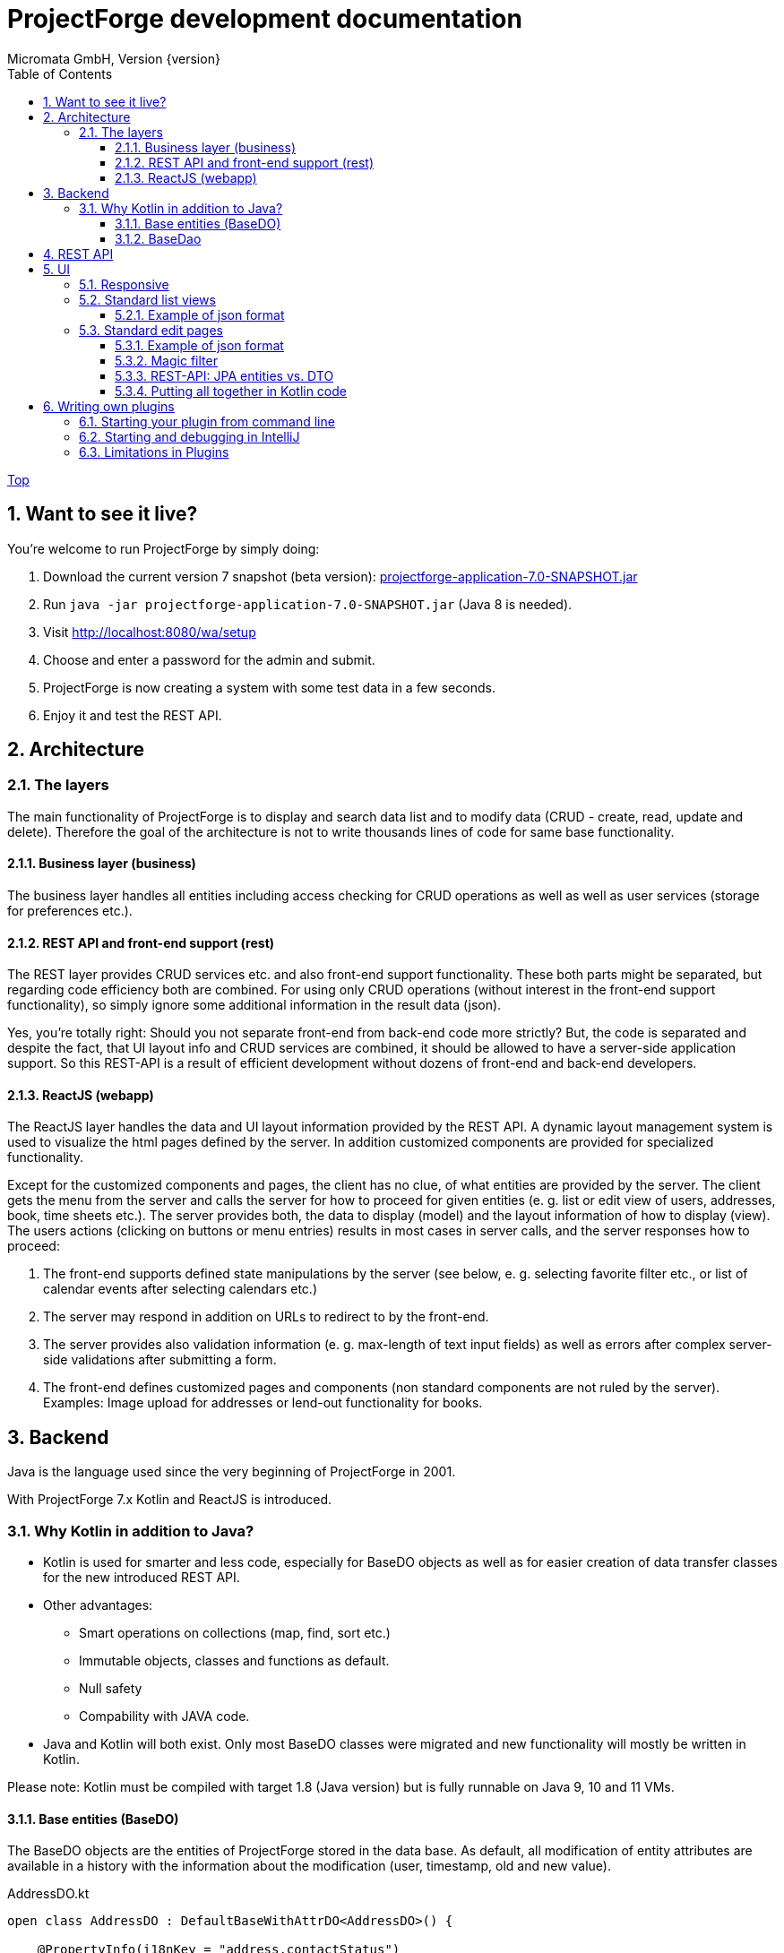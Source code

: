 ProjectForge development documentation
=======================================
Micromata GmbH, Version {version}
:toc:
:toclevels: 4

:last-update-label: Copyright (C) 2019, Last updated

ifdef::env-github,env-browser[:outfilesuffix: .adoc]
link:index{outfilesuffix}[Top]

:sectnums:

== Want to see it live?
You're welcome to run ProjectForge by simply doing:

1. Download the current version 7 snapshot (beta version): https://sourceforge.net/projects/pforge/files/ProjectForge/Snapshots/projectforge-application-7.0-SNAPSHOT.jar/download[projectforge-application-7.0-SNAPSHOT.jar]
2. Run `java -jar projectforge-application-7.0-SNAPSHOT.jar` (Java 8 is needed).
3. Visit http://localhost:8080/wa/setup
4. Choose and enter a password for the admin and submit.
5. ProjectForge is now creating a system with some test data in a few seconds.
6. Enjoy it and test the REST API.


== Architecture

=== The layers

The main functionality of ProjectForge is to display and search data list and to modify data (CRUD - create, read, update and delete). Therefore the
goal of the architecture is not to write thousands lines of code for same base functionality.

==== Business layer (business)

The business layer handles all entities including access checking for CRUD operations as well as well as user services (storage for preferences etc.).


==== REST API and front-end support (rest)

The REST layer provides CRUD services etc. and also front-end support functionality. These both parts might be separated, but regarding code efficiency both are combined.
For using only CRUD operations (without interest in the front-end support functionality), so simply ignore some additional information in the result data (json).

Yes, you're totally right: Should you not separate front-end from back-end code more strictly? But, the code is separated and despite the fact, that UI layout info and CRUD services are combined, it should be allowed
to have a server-side application support. So this REST-API is a result of efficient development without dozens of front-end and back-end developers.

==== ReactJS (webapp)

The ReactJS layer handles the data and UI layout information provided by the REST API. A dynamic layout management system is used to visualize the
html pages defined by the server. In addition customized components are provided for specialized functionality.

Except for the customized components and pages, the client has no clue, of what entities are provided by the server. The client gets the menu from the server and
calls the server for how to proceed for given entities (e. g. list or edit view of users, addresses, book, time sheets etc.). The server provides both, the data
to display (model) and the layout information of how to display (view).
The users actions (clicking on buttons or menu entries) results in most cases in server calls, and the server responses how to proceed:

1. The front-end supports defined state manipulations by the server (see below, e. g. selecting favorite filter etc., or list of calendar events after selecting calendars etc.)
2. The server may respond in addition on URLs to redirect to by the front-end.
3. The server provides also validation information (e. g. max-length of text input fields) as well as errors after complex server-side validations after submitting a form.
4. The front-end defines customized pages and components (non standard components are not ruled by the server). Examples: Image upload for addresses or lend-out functionality for books.


== Backend

Java is the language used since the very beginning of ProjectForge in 2001.

With ProjectForge 7.x Kotlin and ReactJS is introduced.

=== Why Kotlin in addition to Java?
* Kotlin is used for smarter and less code, especially for BaseDO objects as well as for easier creation of data transfer classes for the new introduced REST API.
* Other advantages:
  ** Smart operations on collections (map, find, sort etc.)
  ** Immutable objects, classes and functions as default.
  ** Null safety
  ** Compability with JAVA code.
* Java and Kotlin will both exist. Only most BaseDO classes were migrated and new functionality will mostly be written in Kotlin.

Please note: Kotlin must be compiled with target 1.8 (Java version) but is fully runnable on Java 9, 10 and 11 VMs.

==== Base entities (BaseDO)
The BaseDO objects are the entities of ProjectForge stored in the data base. As default, all modification of entity attributes are available in a history with the information about the modification (user, timestamp, old and new value).

.AddressDO.kt
[#src-listing]
[source,java]
----
open class AddressDO : DefaultBaseWithAttrDO<AddressDO>() {

    @PropertyInfo(i18nKey = "address.contactStatus")
    @Field
    open var contactStatus = ContactStatus.ACTIVE

    @PropertyInfo(i18nKey = "name", required = true)
    @Field
    @get:Column(length = 255)
    open var name: String? = null

    @PropertyInfo(i18nKey = "address.phone", additionalI18nKey = "address.business")
    @Field
    @get:Column(length = 255)
    open var businessPhone: String? = null
    ...
}

----

[NOTE]
====
BaseDO classes must be declared as open as well as all properties. Otherwise JPA/Hibernate isn't able to proxy these objects and lazy loading isn't supported.
====

As example some parts of `AddressDO.kt` are shown and described below:

|===
|`@PropertyInfo` | The given `i18nKey` is used for translating the field label and will be served for the frontend(s).
The optional given `additionalI18nKey` is used for having an additional translated label, in the example there are different phone numbers, categorized as business or private.
|`@Field`|This database field will be indexed and available for a full text search as well as for specifying search values for this field by the user.
|`@get:Column(length=255)` | JPA annotations. The JPA annotations are available as Meta information from all parts and will be served for the frontends, e. g. for
defining the html field `max-length` of input fields.
|Property type|The property type is also available as Meta information also for the clients. The input fields of the frontend may be autodetected (string, date picker, user selectors, drop down choices for enums etc.)
|===

.ContactStatus.java
[#src-listing]
[source,java]
----
public enum ContactStatus implements I18nEnum
{
  ACTIVE("active"), NON_ACTIVE("nonActive"), DEPARTED("departed");

  public String getI18nKey()
  {
    return "address.contactStatus." + key;
  }
  ...
}
----
The enumerations of type `I18nEnum` are also designed for auto translation purposes. The field `contactStatus` will be presented as a drop down choice field with translated
labels.

==== BaseDao
The BaseDao classes provide all CRUD operations for the BaseDO entities and will handle the access rights. No user is able to select or modify entities without the required access rights.

The implementation of BaseDao for entities, such as users, addresses, books etc. extends the BaseDao object by defining the access rights and additional special functionality. The base CRUD functionality including access
checks, history service etc. will be inherited.

== REST API

Since version 7.0 ProjectForge provides all CRUD operations through a REST API and much more. The user's access rights will be checked. For available standard REST calls you
may refer the REST calls described in the UI section below.

== UI
The new UI is based on REST and ReactJS. The ReactJS code includes a dynamic auto layout component for standard components, such as:

For developing ProjectForge's frontend, please refer: https://github.com/micromata/projectforge/tree/develop/projectforge-webapp

|===
|Input | Html input fields (text, date picker with text input etc.)
|Select boxes | For selecting values for e. g. enums (auto completion and asynchronous are calls supported.)
|Multi select | Select field for selecting multi values (auto completion, asynchronous). This may be used for selecting values as well as of selecting entities assigned to current object, e. g. users may assigned to groups or calendars are selectable for displaying.
|Fieldset|Fieldsets with titles and length settings (Bootstrap grid system is supported)
|Columns|Columns with length settings (Bootstrap grid system is supported)
|Tables|For displaying result sets etc.
|Customized fields|You may register customized UI components which will be used for displaying and modifiing values. Refer the image upload for addresses as an example.
|...|...
|===

=== Responsive
Bootstrap is used and responsive layout control is fully supported.

=== Standard list views

Available REST calls:

[cols=3*,options="header"]
|===
|Rest call|Description|Return values

|`rs/address/initialList`
|Initial call for displaying a list including layout, recent filter settings, result data and favorites.
a|* UI layout (available filter options, columns of the result data, page menu items, ...)
* Recent used filter settings by the user.
* Available personal favorites.
* Result set for recent filter.

|`rs/address/list`
|Call with current filter settings as POST parameter after clicking the search button.
a|* Result set matching the given filter settings.

|`rs/address/filter/create`
|For creating a new favorite filter. The current filter settings of the UI including the specified name of the new filter are required.
a|* filter (new current filter)

|`rs/address/filter/select?id={filterId}`
|For selecting a previous stored favorite filter. Same parameter as for initialList will be returned.
a|* UI layout
  * New filter settings from selected favorite.
  * Result set matching the new selected filter.

|`rs/address/filter/update`
|For updating the current filter with the new filter settings done by the user.
|

|`rs/address/filter/delete`
|For deleting a favorite filter.
a|* Modified list of available favorites.

|`rs/address/filter/reset`
|Resets the current filter by default values.
a|* The default filter.


|`rs/address/reindexFull`
|For rebuilding the full search index for the enties (e. g. all addresses).
|
|===

==== Example of json format

.rs/address/initialList
[#src-listing]
[source,json]
----
{
  "ui": {
    "title": "Address list",
    "layout": [
      {
        "id": "resultSet",
        "type": "TABLE",
        "key": "el-1",
        "columns": [
          {
            "id": "address.lastUpdate",
            "title": "modified",
            "dataType": "DATE",
            "sortable": true,
            "formatter": "DATE",
            "type": "TABLE_COLUMN",
            "key": "el-2"
          },
     ...
    "namedContainers": [
     {
        "id": "searchFilter",
        "content": [
          {
            "id": "name",
            "filterType": "STRING",
            "label": "Name",
            "type": "FILTER_ELEMENT",
            "key": "name"
          },
          {
            "id": "contactStatus",
            "type": "SELECT",
            "key": null,
            "required": true,
            "multi": true,
            "label": "Contact status",
            "labelProperty": "label",
            "valueProperty": "value",
            "values": [
              {
                "value": "ACTIVE",
                "label": "active"
              },
              {
                "value": "NON_ACTIVE",
                "label": "non-active"
              },
              ...
            ]
          },
          {
            "id": "modifiedByUser",
            "label": "modified by",
            "autoCompletion": {
              "minChars": 2,
              "url": "user/ac"
            },
            "type": "FILTER_ELEMENT",
            "key": "modifiedByUser",
            "filterType": "OBJECT"
          },
          {
            "id": "modifiedInterval",
            "label": "Time of modification",
            "openInterval": true,
            "selectors": [
              "YEAR",
              "MONTH",
              "WEEK",
              "DAY",
              "UNTIL_NOW"
            ],
            "type": "FILTER_ELEMENT",
            "key": "modifiedInterval",
            "filterType": "TIME_STAMP"
          },
       ...
   "actions": [
      {
        "id": "reset",
        "title": "Reset",
        "style": "danger",
        "type": "BUTTON",
        "key": "el-17"
      },
      {
        "id": "search",
    ...
    "translations": {
      "select.placeholder": "Select...",
      "task.title.list.select": "Select structure element",
      "favorites": "Favorites",
      "favorite.addNew": "Add new favorite",
     ...
    "pageMenu": [
      {
        "id": "address.writeSMS",
        "title": "Write a text message",
        "i18nKey": "address.tooltip.writeSMS",
        "url": "wa/sendSms"
      },
      ...
  "data": {
    "resultSet": [
      {
        "address": {
          "name": "Reinhard",
        ...
  "filterFavorites": [
    {
      "id": 3,
      "name": "People of Kassel"
    },
    ...
----

Explanation
|===
|`ui`|Contains the page title and the layout information for the dynamic layout render engine (ReactJS).
|`namedContainer`|Contains containers usable by the front-end, such as search filter and filter options.
|`actions`|The action buttons to display and handle by the front-end.
|`translations`|All required translations usable by the front-end for i18n.
|`pageMenu`|The context menu to show on the list page including the actions to execute by the front-end.
|`data`|Contains the result set with all result data matching the current filter settings.
|`filterFavorites`|List of personal named filter favorites customizable by the user.
|`key`|The key attribute is a service for the React client: a unique key for elements of a collection is needed by ReactJS.
|===

Visit http://localhost:8080/rs/address/initialList for a full example. Please login in your browser first: http://localhost:8080

=== Standard edit pages

Available REST calls:

[cols=3*,options="header"]
|===
|Rest call|Description|Return values

|`rs/address/{id}`
|Only the entity with the given id will be returned (not used by React frontend).
a|* The pure data object.

|`rs/address/edit?id={id}`
|Initial call for editing. If id is not given, the layout for creating a new object is returned.
a|* UI layout including action buttons.
* The object data (default values for new objects or all values for editing existing objects).

|`rs/address/history/{id}`
|For getting the complete history of changes of the given object.
a|* All entries of the history of changes.

|`rs/address/ac?property={property}&search={search}`
|Autocompletion: for searching all used property values (e. g. used locations of time sheets).
a|* All matching property values.

|`rs/address/ac?&search={search}`
|Autocompletion: for full text searching all objects matching the given search string.
a|* All matching objects (e. g. addresses).

|`rs/address/history/{id}`
|For getting the complete history of changes of the given object.
a|* All entries of the history of changes.

|`rs/address/saveorupdate`
|For saving or updating objects.
a|* The new URL to redirect, if any.

|`rs/address/clone`
|For cloning the current displayed object. Returns the initial UI layout for new objects including the create button instead of delete and update.
a|* UI layout including action buttons.
* The object as clone without id.

|`rs/address/markAsDeleted`
|For marking historizable objects as deleted. Fails for non historizable entities.
a|

|`rs/address/delete`
|For deleting objects from the data base without undo option. Fails for historizable entities.
a|

|`rs/address/cancel`
|Cancel the edit page.
a|* The new URL to redirect to.
|===

==== Example of json format

.rs/address/edit?id={id}
[source,json]
----
{
  "data": {
    "contactStatus": "ACTIVE",
    "name": "Schmidt",
    ...
  },
  "ui": {
    "title": "Edit address",
    "layout": [
      {
        "content": [
          {
            "length": 12,
            "type": "FIELDSET",
            "key": "el-2",
            "content": [
              ...
            {
              "id": "addressStatus",
              "type": "SELECT",
              "key": "el-9",
              "required": true,
              "label": "Address status",
              "values": [
                  {
                     "value": "UPTODATE",
                     ...
                  }]
            },
            ...
            {
              "id": "name",
              "maxLength": 255,
              "required": true,
              "focus": true,
              "dataType": "STRING",
              "label": "Name",
              "type": "INPUT",
              "key": "el-24"
            },
            ...
    "actions": [
      {
        "id": "cancel",
        "title": "Cancel",
        "style": "danger",
        "type": "BUTTON",
        "key": "el-137",
        "responseAction": {
          "url": "address/cancel",
          "targetType": "POST"
        }
      },
      {
        "id": "markAsDeleted",
        "title": "Mark as deleted",
        "style": "warning",
        "type": "BUTTON",
        "key": "el-138",
        "responseAction": {
          "url": "address/markAsDeleted",
          "targetType": "DELETE"
        }
      },
      {
        "id": "update",
        "title": "Save",
        "style": "primary",
        "default": true,
        "type": "BUTTON",
        "key": "el-140",
        "responseAction": {
          "url": "address/saveorupdate",
          "targetType": "POST"
        }
      }
      ...
    ],
    "pageMenu": [
      {
        "id": "address.printView",
        "title": "print view",
        "i18nKey": "printView",
        "url": "wa/addressView?id=2",
        "type": "REDIRECT"
      },
      ...
    "translations": {
      "file.upload.dropArea": "Select a file, or drop it here.",
      "label.historyOfChanges": "History of changes",
      ...
----

Explanation
|===
|`data`|Contains the result set with all result data matching the current filter settings.
|`ui`|Contains the page title and the layout information for the dynamic layout render engine (ReactJS).
|`actions`|The action buttons to display and handle by the front-end.
|`pageMenu`|The context menu to show on the list page including the actions to execute by the front-end.
|`translations`|All required translations usable by the front-end for i18n.
|`key`|The key attribute is a service for the React client: a unique key for elements of a collection is needed by ReactJS.
|===

Visit http://localhost:8080/rs/address/edit?id=128 for a full example. May-be another id is needed, so refer the initilList for address id's
 (`data.resultSet.address.id`, not tenant's id)!  Please login in your browser first: http://localhost:8080


==== Magic filter

An example filter for querying a result set:

image::images/Books-magicfilter.png[]

.MagicFilter.json
[source,json]
----
   "entries": [
      {
        "search": "fin"
      },
      {
        "field": "modifiedByUser",
        "value": {
          "id": 2,
          "deleted": false
        }
      },
      {
        "field": "title",
        "search": "java",
        "matchType": "STARTS_WITH"
      },
      {
        "field": "modifiedInterval",
        "fromValue": "2019-04-28'T'10:00:05.000Z",
        "toValue": "2019-04-28'T'17:00:05.000Z"
      },
      {
        "field": "yearOfPublishing",
        "fromValue": 2010
      },
      {
        "field": "type",
        "values": [
          "BOOK",
          "MAGAZINE"
        ]
      }
    ]
----

Explanation for filter settings:
|===
|`"search": "fin"`|Full text search (for all fields) with standard `matchType=STARTS_WITH`: `fin*`
|`"field": "modifiedByUser"`|Selects all entries modified by the given user.
|`"field": "title"`|Selects entries with the matching title.
|`"field": "modifiedInterval"`|Selects entries modified in the given time interval.
|`"field": "yearOfPublishing"`|Selects entries with the `yearOfPublishing` 2010 and newer.
|`"field": "type"`|Selects entries with the type matching one of the given values.
|===


==== REST-API: JPA entities vs. DTO
For simple objects the JPA objects (BaseDO) may be used for the CRUD functionality through the REST-API. For more complex objects, especially if these objects
are embedded by other entities (users, tasks etc.) a DTO (data transfer object) has to be used.

In thanks to Kotlin, the creation of a DTO is very simple and efficient. Examples:

* https://github.com/micromata/projectforge/blob/develop/projectforge-rest/src/main/kotlin/org/projectforge/rest/dto/Address.kt[`Address.kt`]
The DTO for addresses is needed, because addresses may contain images with a special handling.
* https://github.com/micromata/projectforge/blob/develop/projectforge-rest/src/main/kotlin/org/projectforge/rest/dto/User.kt[`User.kt`]
The DTO for users is needed, because user objects are embedded in other JPA entities.
* https://github.com/micromata/projectforge/blob/develop/projectforge-rest/src/main/kotlin/org/projectforge/rest/dto/Task.kt[`Task.kt`]
Task is embedded by other entities as well.

The base class `BaseDTO` provides base functionality for the automatically transformation of DTO and BaseDO.

==== Putting all together in Kotlin code

Simple example (books)
[cols=2*,options="header"]
|===
|Class (Link)|Description

|https://github.com/micromata/projectforge/blob/develop/projectforge-business/src/main/kotlin/org/projectforge/business/book/BookDO.kt[`BookDO.kt`]
|Defines the entity

|https://github.com/micromata/projectforge/blob/develop/projectforge-business/src/main/java/org/projectforge/business/book/BookDao.java[`BookDao.java`]
|Defines access rights and special functionality for books

|https://github.com/micromata/projectforge/blob/develop/projectforge-rest/src/main/kotlin/org/projectforge/rest/BookRest.kt[`BookRest.kt`]
|Books with support of ReactJS as well as REST API for CRUD operations

|https://github.com/micromata/projectforge/blob/develop/projectforge-business/src/main/kotlin/org/projectforge/business/book/BookStatus.kt[`BookStatus.kt`]
|Enumeration of book status including i18n
|===

Nothing more is needed to have a simple entity provided by ProjectForge!!! No HTML, no JavaScript, nothing else.

Simple example (addresses) with more fields and UI layout with more fieldsets and columns (supporting different screen resolutions, responsive).
[cols=2*,options="header"]
|===
|Class (Link)|Description

|https://github.com/micromata/projectforge/blob/develop/projectforge-business/src/main/kotlin/org/projectforge/business/address/AddressDO.kt[`AddressDO.kt`]
|Defines the entity

|https://github.com/micromata/projectforge/blob/develop/projectforge-business/src/main/java/org/projectforge/business/address/AddressDao.java[`AddressDao.java`]
|Defines access rights and special functionality for addresses

|https://github.com/micromata/projectforge/blob/develop/projectforge-rest/src/main/kotlin/org/projectforge/rest/AddressRest.kt[`AddressRest.kt`]
|Addresses with support of ReactJS (responsive) as well as REST API for CRUD operations

|https://github.com/micromata/projectforge/blob/develop/projectforge-rest/src/main/kotlin/org/projectforge/rest/dto/Address.kt[`Address.kt`]
|Data transfer object for the client. For simple objects, the BaseDO object may be used for the REST-CRUD functionality. For more complex objects providing special functionality, the usage of a DTO is required/recommended.
|===

== Writing own plugins
Refer https://github.com/micromata/projectforge-plugins[ProjectForge-plugins on GitHub] for examples.

* KTMemo as an Kotlin plugin.
* JMemo as an Java plugin.

=== Starting your plugin from command line

1. Build jar file by calling `mvn clean install`.
2. Copy jar file to plugins folder of ProjectForge home, e. g. `/home/kai/ProjectForge/plugins`.
3. Tell ProjectForge where it is. You may have to options:
   a. Run ProjectForge from command line with option `-Dloader.home=/home/kai/ProjectForge`, or
   b. Set the environment variable before starting ProjectForge: `export LOADER_HOME=/home/kai/ProjectForge`.
4. Start ProjectForge and activate the plugin as admin in the ProjectForge's web app under menu Admin->plugins.
5. Restart ProjectForge.

=== Starting and debugging in IntelliJ

The loader home stuff doesn't work if you start ProjectForge's main in IntelliJ.
Following the solution described in https://stackoverflow.com/questions/37833877/intellij-spring-boot-propertieslauncher[Stack overflow]:
1. Enable profile `intellij-properties-launcher` in maven tab.
2. Edit launch configuration:
  a. Main class: `org.springframework.boot.loader.PropertiesLauncher`. Please note, the configuration is marked faulty, but it works.
  b. VM options: `-Xms2000m -Xmx2000m -Dloader.home=/home/kai/ProjectForge -Dloader.main=org.projectforge.start.ProjectForgeApplication`
  c. Environment variables: `LOADER_HOME=/home/kai/ProjectForge`

For debugging you may attach the plugin to your IntelliJ classpath.


=== Limitations in Plugins

* Own customized components are not yet supported in UILayout for external plugins. We're working on this issue.

All other functionality
seems to be available.
